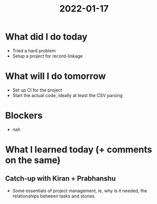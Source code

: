 #+TITLE: 2022-01-17

* What did I do today
- Tried a hard problem
- Setup a project for record-linkage
* What will I do tomorrow
- Set up CI for the project
- Start the actual code, ideally at least the CSV parsing
* Blockers
- nah
* What I learned today (+ comments on the same)
** Catch-up with Kiran + Prabhanshu
- Some essentials of project management, ie, why is it needed, the relationships between tasks and stories.
